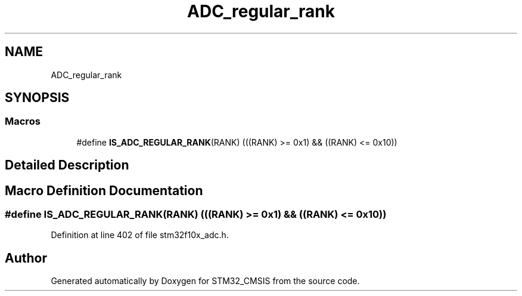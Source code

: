 .TH "ADC_regular_rank" 3 "Sun Apr 16 2017" "STM32_CMSIS" \" -*- nroff -*-
.ad l
.nh
.SH NAME
ADC_regular_rank
.SH SYNOPSIS
.br
.PP
.SS "Macros"

.in +1c
.ti -1c
.RI "#define \fBIS_ADC_REGULAR_RANK\fP(RANK)   (((RANK) >= 0x1) && ((RANK) <= 0x10))"
.br
.in -1c
.SH "Detailed Description"
.PP 

.SH "Macro Definition Documentation"
.PP 
.SS "#define IS_ADC_REGULAR_RANK(RANK)   (((RANK) >= 0x1) && ((RANK) <= 0x10))"

.PP
Definition at line 402 of file stm32f10x_adc\&.h\&.
.SH "Author"
.PP 
Generated automatically by Doxygen for STM32_CMSIS from the source code\&.
